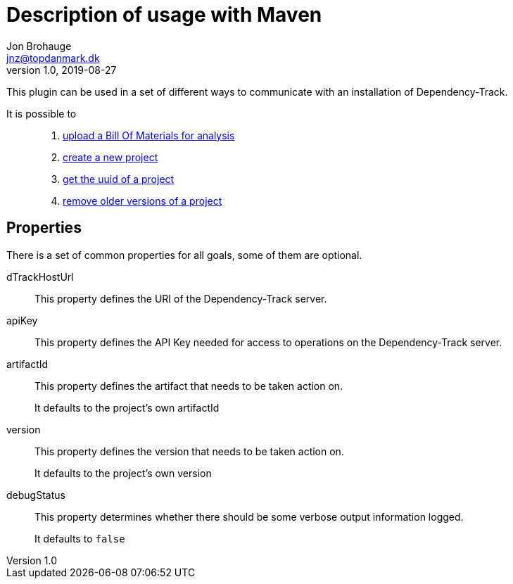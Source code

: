 = Description of usage with Maven
Jon Brohauge <jnz@topdanmark.dk>
v1.0, 2019-08-27

This plugin can be used in a set of different ways to communicate with an installation of Dependency-Track.

It is possible to::
  . link:usage/maven-uploadbom.adoc[upload a Bill Of Materials for analysis]
  . link:usage/maven-createproject.adoc[create a new project]
  . link:usage/maven-getuuid.adoc[get the uuid of a project]
  . link:usage/maven-removeprojects.adoc[remove older versions of a project]

== Properties

There is a set of common properties for all goals, some of them are optional.

dTrackHostUrl:: This property defines the URI of the Dependency-Track server.
apiKey:: This property defines the API Key needed for access to operations on the Dependency-Track server.
artifactId:: This property defines the artifact that needs to be taken action on.
+
It defaults to the project's own artifactId
+
version:: This property defines the version that needs to be taken action on.
+
It defaults to the project's own version
+
debugStatus:: This property determines whether there should be some verbose output information logged.
+
It defaults to `false`
